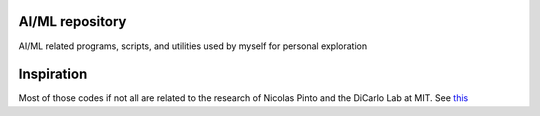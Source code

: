 **AI/ML** repository
=================

AI/ML related programs, scripts, and utilities used by myself for personal exploration

Inspiration
===========

Most of those codes if not all are related to the research of Nicolas Pinto and the DiCarlo Lab at MIT. See this_

.. _this: http://journals.plos.org/ploscompbiol/article?id=10.1371/journal.pcbi.1000579
